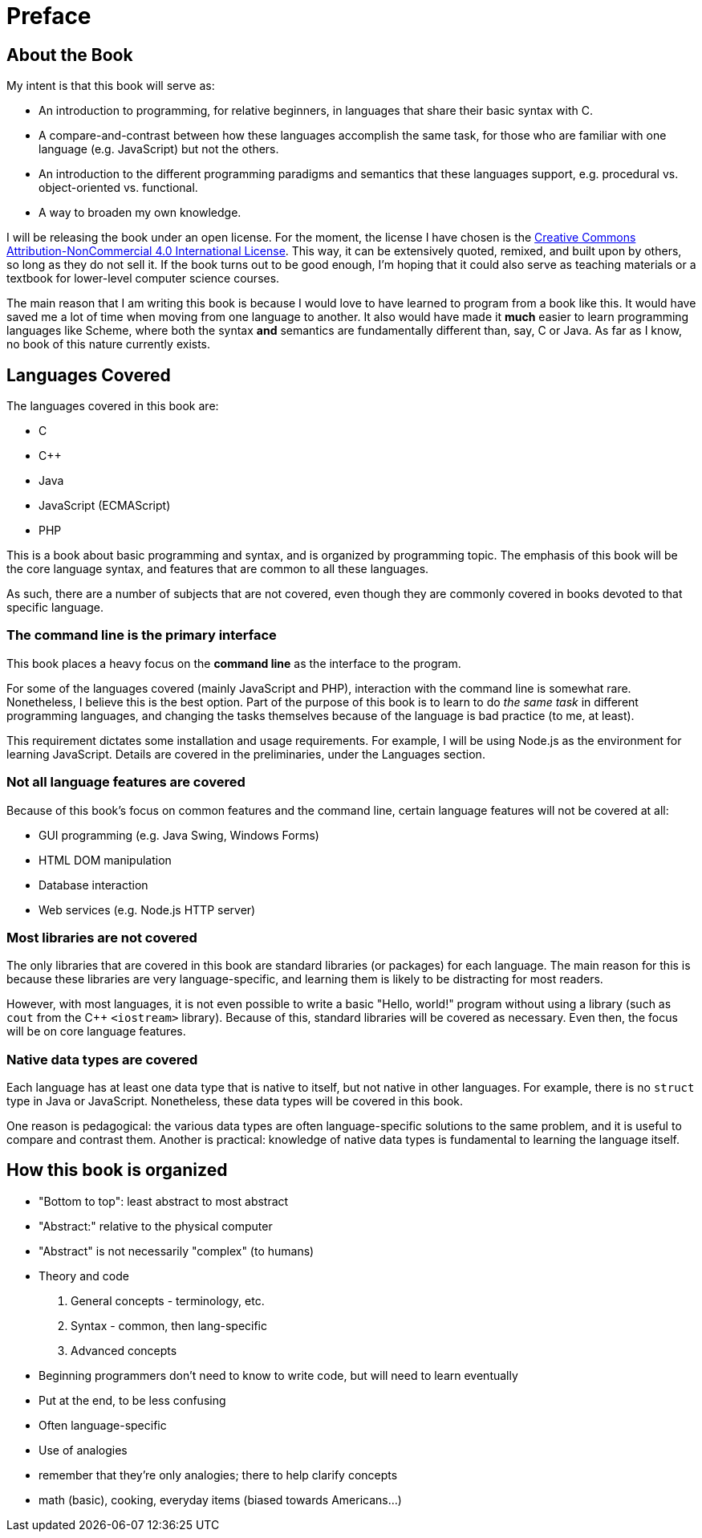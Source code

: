 = Preface

== About the Book

My intent is that this book will serve as:

* An introduction to programming, for relative beginners, in languages that share their basic syntax with C.

* A compare-and-contrast between how these languages accomplish the same task, for those who are familiar with one language (e.g. JavaScript) but not the others.

* An introduction to the different programming paradigms and semantics that these languages support, e.g. procedural vs. object-oriented vs. functional.

* A way to broaden my own knowledge.

I will be releasing the book under an open license.
For the moment, the license I have chosen is the
http://creativecommons.org/licenses/by-nc/4.0/[Creative Commons Attribution-NonCommercial 4.0 International License].
This way, it can be extensively quoted, remixed, and built upon by others, so long as they do not sell it.
If the book turns out to be good enough, I'm hoping that it could also serve as teaching materials or a textbook for lower-level computer science courses.

The main reason that I am writing this book is because I would love to have learned to program from a book like this.
It would have saved me a lot of time when moving from one language to another.
It also would have made it *much* easier to learn programming languages like Scheme, where both the syntax *and* semantics are fundamentally different than, say, C or Java.
As far as I know, no book of this nature currently exists.

== Languages Covered

The languages covered in this book are:

- C
- C++
- Java
- JavaScript (ECMAScript)
- PHP

This is a book about basic programming and syntax, and is organized by programming topic.
The emphasis of this book will be the core language syntax, and features that are common to all these languages.

As such, there are a number of subjects that are not covered, even though they are commonly covered in books devoted to that specific language.

=== The command line is the primary interface
This book places a heavy focus on the *command line* as the interface to the program.

For some of the languages covered (mainly JavaScript and PHP), interaction with the command line is somewhat rare.
Nonetheless, I believe this is the best option.
Part of the purpose of this book is to learn to do _the same task_ in different programming languages,
and changing the tasks themselves because of the language is bad practice (to me, at least).

This requirement dictates some installation and usage requirements.
For example, I will be using Node.js as the environment for learning JavaScript.
Details are covered in the preliminaries, under the Languages section.

=== Not all language features are covered
Because of this book's focus on common features and the command line, certain language features will not be covered at all:

- GUI programming (e.g. Java Swing, Windows Forms)
- HTML DOM manipulation
- Database interaction
- Web services (e.g. Node.js HTTP server)

=== Most libraries are not covered

The only libraries that are covered in this book are standard libraries (or packages) for each language.
The main reason for this is because these libraries are very language-specific, and learning them is likely to be distracting for most readers.

However, with most languages, it is not even possible to write a basic "Hello, world!" program without using a library
(such as `cout` from the C++ `<iostream>` library).
Because of this, standard libraries will be covered as necessary.
Even then, the focus will be on core language features.

=== Native data types *are* covered
Each language has at least one data type that is native to itself, but not native in other languages.
For example, there is no `struct` type in Java or JavaScript.
Nonetheless, these data types will be covered in this book.

One reason is pedagogical:
the various data types are often language-specific solutions to the same problem,
and it is useful to compare and contrast them.
Another is practical:
knowledge of native data types is fundamental to learning the language itself.

== How this book is organized
- "Bottom to top": least abstract to most abstract
  - "Abstract:" relative to the physical computer
  - "Abstract" is not necessarily "complex" (to humans)

- Theory and code
  1. General concepts - terminology, etc.
  2. Syntax - common, then lang-specific
  3. Advanced concepts
     - Beginning programmers don't need to know to write code, but will need to learn eventually
     - Put at the end, to be less confusing
     - Often language-specific

- Use of analogies
  - remember that they're only analogies; there to help clarify concepts
  - math (basic), cooking, everyday items (biased towards Americans...)
